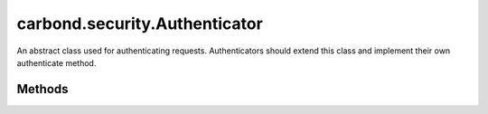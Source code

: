 .. class:: carbond.security.Authenticator
    :heading:

.. |br| raw:: html

   <br />

==============================
carbond.security.Authenticator
==============================

An abstract class used for authenticating requests. Authenticators should extend this class and implement their own authenticate method.

Methods
-------

.. class:: carbond.security.Authenticator
    :noindex:
    :hidden:

    .. function:: carbond.security.Authenticator.authenticate(req)

        :param req: The current request
        :type req: :class:`~carbond.Request`
        :throws: :class:`~HttpErrors.Unauthorized` If credentials are present but they fail verification.
        :throws: :class:`~HttpErrors.InternalServerError` If there is an exception on user lookup.
        :rtype: Object | undefined

        Authenticates the user for a request. Should be implemented by subclasses, for example: :class:`~carbond.security.MongoDBHttpBasicAuthenticator`.

    .. function:: carbond.security.Authenticator.getAuthenticationHeaders()

        :rtype: string[]

        Gets the names of the request headers where authentication details can be found. Should be implemented by subclasses, for example: :attr:`~carbond.security.ApiKeyAuthenticator`

    .. function:: carbond.security.Authenticator.getService()

        :rtype: :class:`~carbond.Service`

        A getter for the parent Service

    .. function:: carbond.security.Authenticator.initialize(service)

        :param service: The parent Service
        :type service: :class:`~carbond.Service`
        :rtype: undefined

        Initializes the authenticator. Called by :class:`~carbond.Service.start` on the parent Service and sets `this.service` to the parent Service.

    .. function:: carbond.security.Authenticator.isRootUser(user)

        :param user: An object representing a user
        :type user: Object
        :rtype: boolean

        Checks if a user is root.

    .. function:: carbond.security.Authenticator.throwUnauthenticated(msg)

        :param msg: The message returned with the 401 error.
        :type msg: string
        :throws: :class:`~HttpErrors.Unauthorized` 
        :rtype: undefined

        Throws a 401 Unauthorized Error.
